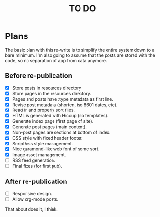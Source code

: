 #+startup: showall
#+title: TO DO

* Plans

The basic plan with this re-write is to simplify the entire system
down to a bare minimum. I'm also going to assume that the posts are
stored with the code, so no separation of app from data anymore.

** Before re-publication

 - [X] Store posts in resources directory
 - [X] Store pages in the resources directory.
 - [X] Pages and posts have :type metadata as first line.
 - [X] Revise post metadata (shorten, iso 8601 dates, etc).
 - [X] Read in and properly sort files.
 - [X] HTML is generated with Hiccup (no templates).
 - [X] Generate index page (first page of site).
 - [X] Generate post pages (main content).
 - [X] Non-post pages are sections at bottom of index.
 - [X] CSS style with fixed header footer.
 - [X] Script/css style management.
 - [X] Nice garamond-like web font of some sort.
 - [X] Image asset management.
 - [ ] RSS feed generation.
 - [ ] Final fixes (for first pub).

** After re-publication

 - [ ] Responsive design.
 - [ ] Allow org-mode posts.

That about does it, I think.
